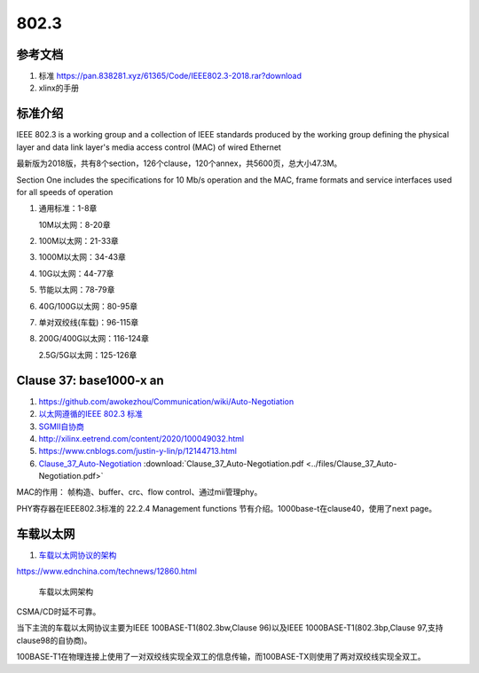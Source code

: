 ================
802.3
================


参考文档
===========
1. 标准 https://pan.838281.xyz/61365/Code/IEEE802.3-2018.rar?download
2. xlinx的手册

标准介绍
=============
IEEE 802.3 is a working group and a collection of IEEE standards produced by the working group 
defining the physical layer and data link layer's media access control (MAC) of wired Ethernet



最新版为2018版，共有8个section，126个clause，120个annex，共5600页，总大小47.3M。

Section One includes the specifications for 10 Mb/s operation and the MAC, frame formats and service
interfaces used for all speeds of operation

1. 通用标准：1-8章

   10M以太网：8-20章

2. 100M以太网：21-33章

3. 1000M以太网：34-43章

4. 10G以太网：44-77章

5. 节能以太网：78-79章

6. 40G/100G以太网：80-95章

7. 单对双绞线(车载)：96-115章

8. 200G/400G以太网：116-124章

   2.5G/5G以太网：125-126章

Clause 37: base1000-x an
============================
1. https://github.com/awokezhou/Communication/wiki/Auto-Negotiation
2. `以太网遵循的IEEE 802.3 标准  <https://zhuanlan.zhihu.com/p/139515133>`__ 
3. `SGMII自协商 <https://blog.csdn.net/weixin_39673080/article/details/87887269>`__
4. http://xilinx.eetrend.com/content/2020/100049032.html
5. https://www.cnblogs.com/justin-y-lin/p/12144713.html
6. `Clause_37_Auto-Negotiation <https://www.iol.unh.edu/sites/default/files/knowledgebase/ge/Clause_37_Auto-Negotiation.pdf>`__
   :download:`Clause_37_Auto-Negotiation.pdf <../files/Clause_37_Auto-Negotiation.pdf>`

MAC的作用： 帧构造、buffer、crc、flow control、通过mii管理phy。

PHY寄存器在IEEE802.3标准的 22.2.4 Management functions 节有介绍。1000base-t在clause40，使用了next page。



车载以太网
==============
1. `车载以太网协议的架构 <https://www.ednchina.com/technews/12381.html>`__

https://www.ednchina.com/technews/12860.html


.. figure:: ../images/ethernet_bus.jpg

   车载以太网架构


CSMA/CD时延不可靠。

当下主流的车载以太网协议主要为IEEE 100BASE-T1(802.3bw,Clause 96)以及IEEE 1000BASE-T1(802.3bp,Clause 97,支持clause98的自协商)。

100BASE-T1在物理连接上使用了一对双绞线实现全双工的信息传输，而100BASE-TX则使用了两对双绞线实现全双工。

